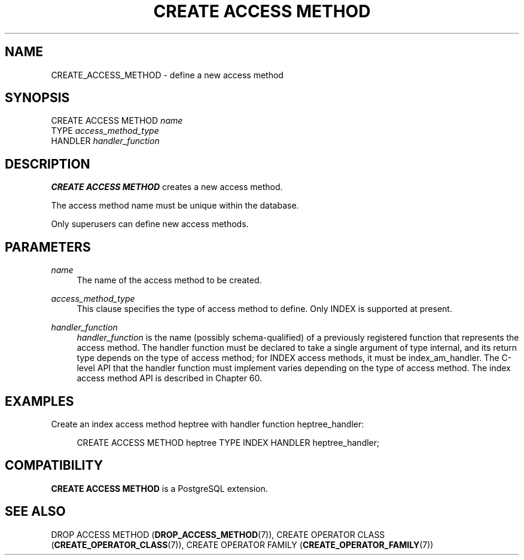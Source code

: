 '\" t
.\"     Title: CREATE ACCESS METHOD
.\"    Author: The PostgreSQL Global Development Group
.\" Generator: DocBook XSL Stylesheets v1.78.1 <http://docbook.sf.net/>
.\"      Date: 2017
.\"    Manual: PostgreSQL 10.1 Documentation
.\"    Source: PostgreSQL 10.1
.\"  Language: English
.\"
.TH "CREATE ACCESS METHOD" "7" "2017" "PostgreSQL 10.1" "PostgreSQL 10.1 Documentation"
.\" -----------------------------------------------------------------
.\" * Define some portability stuff
.\" -----------------------------------------------------------------
.\" ~~~~~~~~~~~~~~~~~~~~~~~~~~~~~~~~~~~~~~~~~~~~~~~~~~~~~~~~~~~~~~~~~
.\" http://bugs.debian.org/507673
.\" http://lists.gnu.org/archive/html/groff/2009-02/msg00013.html
.\" ~~~~~~~~~~~~~~~~~~~~~~~~~~~~~~~~~~~~~~~~~~~~~~~~~~~~~~~~~~~~~~~~~
.ie \n(.g .ds Aq \(aq
.el       .ds Aq '
.\" -----------------------------------------------------------------
.\" * set default formatting
.\" -----------------------------------------------------------------
.\" disable hyphenation
.nh
.\" disable justification (adjust text to left margin only)
.ad l
.\" -----------------------------------------------------------------
.\" * MAIN CONTENT STARTS HERE *
.\" -----------------------------------------------------------------
.SH "NAME"
CREATE_ACCESS_METHOD \- define a new access method
.SH "SYNOPSIS"
.sp
.nf
CREATE ACCESS METHOD \fIname\fR
    TYPE \fIaccess_method_type\fR
    HANDLER \fIhandler_function\fR
.fi
.SH "DESCRIPTION"
.PP
\fBCREATE ACCESS METHOD\fR
creates a new access method\&.
.PP
The access method name must be unique within the database\&.
.PP
Only superusers can define new access methods\&.
.SH "PARAMETERS"
.PP
\fIname\fR
.RS 4
The name of the access method to be created\&.
.RE
.PP
\fIaccess_method_type\fR
.RS 4
This clause specifies the type of access method to define\&. Only
INDEX
is supported at present\&.
.RE
.PP
\fIhandler_function\fR
.RS 4
\fIhandler_function\fR
is the name (possibly schema\-qualified) of a previously registered function that represents the access method\&. The handler function must be declared to take a single argument of type
internal, and its return type depends on the type of access method; for
INDEX
access methods, it must be
index_am_handler\&. The C\-level API that the handler function must implement varies depending on the type of access method\&. The index access method API is described in
Chapter\ \&60\&.
.RE
.SH "EXAMPLES"
.PP
Create an index access method
heptree
with handler function
heptree_handler:
.sp
.if n \{\
.RS 4
.\}
.nf
CREATE ACCESS METHOD heptree TYPE INDEX HANDLER heptree_handler;
.fi
.if n \{\
.RE
.\}
.SH "COMPATIBILITY"
.PP
\fBCREATE ACCESS METHOD\fR
is a
PostgreSQL
extension\&.
.SH "SEE ALSO"
DROP ACCESS METHOD (\fBDROP_ACCESS_METHOD\fR(7)), CREATE OPERATOR CLASS (\fBCREATE_OPERATOR_CLASS\fR(7)), CREATE OPERATOR FAMILY (\fBCREATE_OPERATOR_FAMILY\fR(7))

